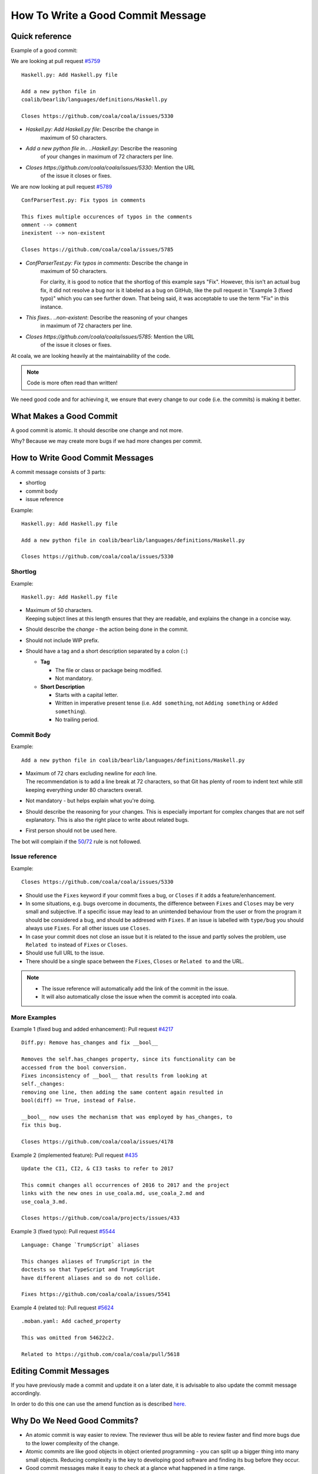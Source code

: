 How To Write a Good Commit Message
==================================

Quick reference
---------------

Example of a good commit:

We are looking at pull request `#5759 <https://github.com/coala/coala/pull/5759>`_

::

    Haskell.py: Add Haskell.py file

    Add a new python file in
    coalib/bearlib/languages/definitions/Haskell.py

    Closes https://github.com/coala/coala/issues/5330

- `Haskell.py: Add Haskell.py file`: Describe the change in
   maximum of 50 characters.

- `Add a new python file in.. ..Haskell.py`: Describe the reasoning
   of your changes in maximum of 72 characters per line.

- `Closes https://github.com/coala/coala/issues/5330`: Mention the URL
   of the issue it closes or fixes.

We are now looking at pull request `#5789 <https://github.com/coala/coala/pull/5789>`_

::

    ConfParserTest.py: Fix typos in comments

    This fixes multiple occurences of typos in the comments
    omment --> comment
    inexistent --> non-existent

    Closes https://github.com/coala/coala/issues/5785

- `ConfParserTest.py: Fix typos in comments`: Describe the change in
   maximum of 50 characters.

   For clarity, it is good to notice that the shortlog of this example
   says "Fix". However, this isn't an actual bug fix, it did not resolve
   a bug nor is it labeled as a bug on GitHub, like the pull request in
   "Example 3 (fixed typo)" which you can see further down. That being
   said, it was acceptable to use the term "Fix" in this instance.

- `This fixes.. ..non-existent`: Describe the reasoning of your changes
   in maximum of 72 characters per line.

- `Closes https://github.com/coala/coala/issues/5785`: Mention the URL
   of the issue it closes or fixes.


At coala, we are looking heavily at the maintainability of the code.

.. note::

    Code is more often read than written!

We need good code and for achieving it, we ensure that every
change to our code (i.e. the commits) is making it better.

What Makes a Good Commit
------------------------

A good commit is atomic. It should describe one change and not more.

Why? Because we may create more bugs if we had more changes per commit.

How to Write Good Commit Messages
---------------------------------

A commit message consists of 3 parts:

- shortlog
- commit body
- issue reference

Example:

::

    Haskell.py: Add Haskell.py file

    Add a new python file in coalib/bearlib/languages/definitions/Haskell.py

    Closes https://github.com/coala/coala/issues/5330

Shortlog
~~~~~~~~

Example:

::

    Haskell.py: Add Haskell.py file

.. _50:

-  | Maximum of 50 characters.
   | Keeping subject lines at this length ensures that they are
     readable, and explains the change in a concise way.
-  Should describe the *change* - the action being done in the commit.
-  Should not include WIP prefix.
-  Should have a tag and a short description separated by a colon (``:``)

   -  **Tag**

      -  The file or class or package being modified.
      -  Not mandatory.

   -  **Short Description**

      - Starts with a capital letter.
      - Written in imperative present tense (i.e. ``Add something``, not
        ``Adding something`` or ``Added something``).
      - No trailing period.

Commit Body
~~~~~~~~~~~

Example:

::

    Add a new python file in coalib/bearlib/languages/definitions/Haskell.py

.. _72:

-  | Maximum of 72 chars excluding newline for *each* line.
   | The recommendation is to add a line break at 72 characters,
     so that Git has plenty of room to indent text while still
     keeping everything under 80 characters overall.
-  Not mandatory - but helps explain what you're doing.
-  Should describe the reasoning for your changes. This is especially
   important for complex changes that are not self explanatory. This is also
   the right place to write about related bugs.
-  First person should not be used here.

The bot will complain if the 50_/72_ rule is not followed.

Issue reference
~~~~~~~~~~~~~~~

Example:

::

    Closes https://github.com/coala/coala/issues/5330

-  Should use the ``Fixes`` keyword if your commit fixes a bug, or ``Closes``
   if it adds a feature/enhancement.
-  In some situations, e.g. bugs overcome in documents, the difference
   between ``Fixes`` and ``Closes`` may be very small and subjective.
   If a specific issue may lead to an unintended behaviour from the user
   or from the program it should be considered a bug, and should be
   addresed with ``Fixes``. If an issue is labelled with ``type/bug``
   you should always use ``Fixes``. For all other issues use ``Closes``.
-  In case your commit does not close an issue but it is related to
   the issue and partly solves the problem, use ``Related to`` instead
   of ``Fixes`` or ``Closes``.
-  Should use full URL to the issue.
-  There should be a single space between the ``Fixes``, ``Closes`` or
   ``Related to`` and the URL.

.. note::

    -  The issue reference will automatically add the link of the commit in
       the issue.
    -  It will also automatically close the issue when the commit is
       accepted into coala.

.. seealso::

    https://wiki.gnome.org/Git/CommitMessages

More Examples
~~~~~~~~~~~~~

Example 1 (fixed bug and added enhancement):
Pull request `#4217 <https://github.com/coala/coala/pull/4217>`_

::

    Diff.py: Remove has_changes and fix __bool__

    Removes the self.has_changes property, since its functionality can be
    accessed from the bool conversion.
    Fixes inconsistency of __bool__ that results from looking at
    self._changes:
    removing one line, then adding the same content again resulted in
    bool(diff) == True, instead of False.

    __bool__ now uses the mechanism that was employed by has_changes, to
    fix this bug.

    Closes https://github.com/coala/coala/issues/4178

Example 2 (implemented feature):
Pull request `#435 <https://github.com/coala/projects/pull/435>`_

::

    Update the CI1, CI2, & CI3 tasks to refer to 2017

    This commit changes all occurrences of 2016 to 2017 and the project
    links with the new ones in use_coala.md, use_coala_2.md and
    use_coala_3.md.

    Closes https://github.com/coala/projects/issues/433

Example 3 (fixed typo):
Pull request `#5544 <https://github.com/coala/coala/pull/5544>`_

::

    Language: Change `TrumpScript` aliases

    This changes aliases of TrumpScript in the
    doctests so that TypeScript and TrumpScript
    have different aliases and so do not collide.

    Fixes https://github.com/coala/coala/issues/5541

Example 4 (related to):
Pull request `#5624 <https://github.com/coala/coala/pull/5624>`_

::

    .moban.yaml: Add cached_property

    This was omitted from 54622c2.

    Related to https://github.com/coala/coala/pull/5618

Editing Commit Messages
-----------------------

If you have previously made a commit and update it on a later date,
it is advisable to also update the commit message accordingly.

In order to do this one can use the amend function as is described `here.
<http://api.coala.io/en/latest/Developers/Git_Basics.html#follow-up>`_

Why Do We Need Good Commits?
----------------------------

-  An atomic commit is way easier to review. The reviewer thus will be
   able to review faster and find more bugs due to the lower complexity
   of the change.
-  Atomic commits are like good objects in object oriented programming -
   you can split up a bigger thing into many small objects. Reducing
   complexity is the key to developing good software and finding its bug
   before they occur.
-  Good commit messages make it easy to check at a glance what happened
   in a time range.
-  It is way easier to revert single changes without side effects.
   Reverting multiple commits at a time is easy, reverting a part of a
   commit is not.
-  ``git blame`` will be much more effective. It is the best
   documentation you can get. The older your code is, the more
   documentation it has. The better the commit messages are, the better
   is your hidden documentation. Your commit messages document the
   reason for every single change you did to any line.
-  ``git bisect`` will be much more effective. If you bisect through
   atomic commits to find the commit which caused a bug, you should be
   able to identify the real cause of the bug fastly. Good commit
   messages and atomicity of commits are key to that ability.
